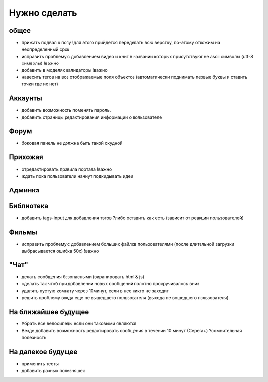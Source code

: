 Нужно сделать
=============

общее
-----
- прижать подвал к полу !для этого прийдется переделать всю верстку, по-этому отложим на неопределенный срок
- исправить проблему с добавлением видео и книг в названии которых присутствуют не ascii символы (utf-8 символы) !важно
- добавить в моделях валидаторы !важно
- навесить тегов на все отображаемые поля объектов (автоматически поднимать первые буквы и ставить точки где их нет)

Аккаунты
--------
- добавить возможность поменять пароль.
- добавить страницы редактирования информации о пользователе

Форум
-----
- боковая панель не должна быть такой скудной

Прихожая
--------
- отредактировать правила портала !важно
- ждать пока пользователи начнут подкидывать идеи

Админка
-------

Библиотека
----------
- добавить tags-input для добавления тэгов ?либо оставить как есть (зависит от реакции пользователей)

Фильмы
------
- исправить проблему с добавлением больших файлов пользователями (после длительной загрузки выбрасывается ошибка 50х) !важно

"Чат"
-----
- делать сообщения безопасными (экранировать html & js)
- сделать так чтоб при добавлении новых сообщений полотно прокручивалось вниз
- удалять пустую комнату через 10минут, если в нее никто не заходит
- решить проблему входа еще не вышедшего пользователя (выхода не вошедшего пользователя).

На ближайшее будущее
--------------------
- Убрать все велосипеды если они таковыми являются
- Везде добавить возможность редактировать сообщения в течении 10 минут (Серега+) ?сомнительная полезность

На далекое будущее
------------------
- применить тесты
- добавить разных полезняшек
